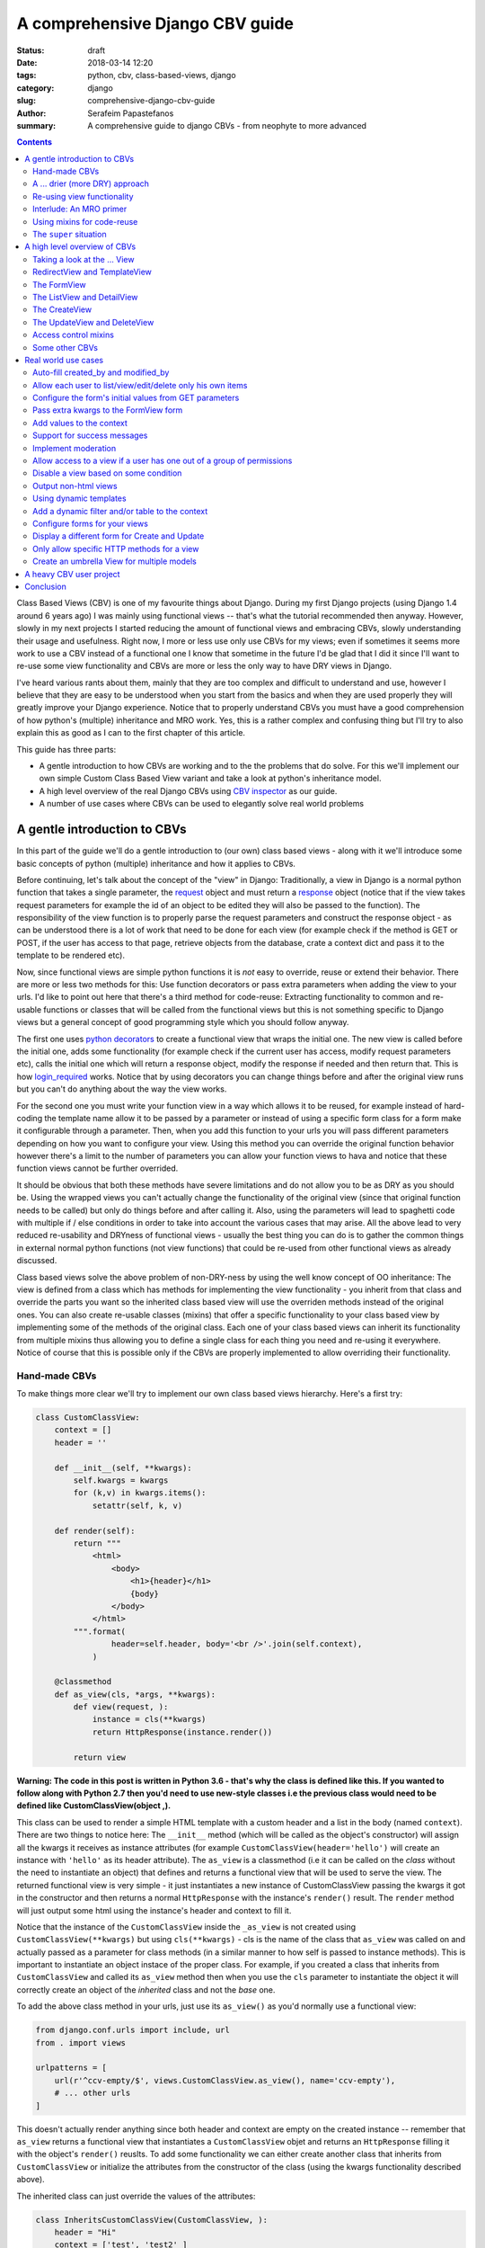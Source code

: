 A comprehensive Django CBV guide
################################

:status: draft
:date: 2018-03-14 12:20
:tags: python, cbv, class-based-views, django
:category: django
:slug: comprehensive-django-cbv-guide
:author: Serafeim Papastefanos
:summary: A comprehensive guide to django CBVs - from neophyte to more advanced

.. contents:: :backlinks: none


Class Based Views (CBV) is one of my favourite things about Django. During my
first Django projects (using Django 1.4 around 6 years ago) I was mainly using
functional views -- that's what the tutorial recommended then anyway. However,
slowly in my next projects I started reducing the amount of functional views
and embracing CBVs, slowly understanding their usage and usefulness. Right now,
I more or less use only use CBVs for my views; even if sometimes it seems more work
to use a CBV instead of a functional one I know that sometime in the future I'd
be glad that I did it since I'll want to re-use some view functionality and
CBVs are more or less the only way to have DRY views in Django.

I've heard various rants about them, mainly that they are too complex and difficult to
understand and use, however I believe that they are easy to be understood when
you start from the basics and
when they are used properly they will greatly improve your Django experience. Notice
that to properly understand CBVs you must have a good comprehension of how
python's (multiple) inheritance and MRO work. Yes, this is a rather complex and
confusing thing but I'll try to also explain this as good as I can to the first chapter of this article.

This guide has three parts:

- A gentle introduction to how CBVs are working and to the the problems that do solve. For this we'll implement
  our own simple Custom Class Based View variant and take a look at python's inheritance model.
- A high level overview of the real Django CBVs using `CBV inspector`_ as our guide.
- A number of use cases where CBVs can be used to elegantly solve real world problems

A gentle introduction to CBVs
=============================

In this part of the guide we'll do a gentle introduction to (our own) class based views -
along with it we'll introduce some basic concepts of python (multiple) inheritance and how it applies to CBVs.

Before continuing, let's talk about the concept of the "view" in Django:
Traditionally, a view in Django is a normal python function that takes a single parameter,
the request_ object and must return a response_ object (notice that if the
view takes request parameters for example the id of an object to be edited
they will also be passed to the function). The responsibility of the
view function is to properly parse the request parameters and construct the
response object - as can be understood there is a lot of work that need to be
done for each view (for example check if the method is GET or POST, if the user
has access to that page, retrieve objects from the database, crate a context dict
and pass it to the template to be rendered etc).

Now, since functional views are simple python functions it is *not* easy to override,
reuse or extend their behavior. There are more or less two methods for this: Use function
decorators or pass extra parameters when adding the view to your urls. I'd like
to point out here that there's a third method for code-reuse: Extracting
functionality to common and re-usable functions or classes that will be called from the
functional views but this is not something specific to Django views but a general
concept of good programming style which you should follow anyway.

The first one uses `python decorators`_ to create a functional view that wraps the
initial one. The new view is called before the initial one, adds some functionality
(for example check if the current user has access, modify request parameters etc),
calls the initial one which will return a response object, modify the response if needed
and then return that. This is how login_required_ works. Notice that by using
decorators you can change things before and after the original view runs but
you can't do anything about the way the view works.

For the second one you must
write your function view in a way which allows it to be reused, for example instead
of hard-coding the template name allow it to be passed by a parameter or instead
of using a specific form class for a form make it configurable through a parameter. Then,
when you add this function to your urls you will pass different parameters
depending on how you want to configure your view. Using this method you can
override the original function behavior however there's a limit to the number of
parameters you can allow your function views to hava and notice that these
function views cannot be further overrided.

It should be obvious that both these methods have severe limitations and do not allow you to be as DRY as
you should be. Using the wrapped views you can't actually
change the functionality of the original view (since that original function needs
to be called) but only do things before and after calling it. Also, using the
parameters will lead to spaghetti code with multiple if / else conditions in order
to take into account the various cases that may arise. All the above lead to
very reduced re-usability and DRYness of functional views - usually the best thing
you can do is to gather the common things in external normal python functions (not view functions) that could be
re-used from other functional views as already discussed.

Class based views solve the above problem of non-DRY-ness by using the well know
concept of OO inheritance: The view is defined from a class which has methods
for implementing the view functionality - you inherit from that class and override
the parts you want so the inherited class based view will use the overriden methods instead
of the original ones. You can also create re-usable classes (mixins) that offer a specific
functionality to your class based view by implementing some of the methods of the
original class. Each one of your class based views can inherit its functionality from
multiple mixins thus allowing you to define a single class for each thing you need
and re-using it everywhere. Notice of course that this is possible only if the
CBVs are properly implemented to allow overriding their functionality.

Hand-made CBVs
--------------

To make things more clear we'll try to implement our own class based views hierarchy. Here's
a first try:

.. code-block:: python

    class CustomClassView:
        context = []
        header = ''

        def __init__(self, **kwargs):
            self.kwargs = kwargs
            for (k,v) in kwargs.items():
                setattr(self, k, v)

        def render(self):
            return """
                <html>
                    <body>
                        <h1>{header}</h1>
                        {body}
                    </body>
                </html>
            """.format(
                    header=self.header, body='<br />'.join(self.context),
                )

        @classmethod
        def as_view(cls, *args, **kwargs):
            def view(request, ):
                instance = cls(**kwargs)
                return HttpResponse(instance.render())

            return view

**Warning: The code in this post is written in Python 3.6 - that's why
the class is defined like this. If you wanted to follow along with Python 2.7
then you'd need to use new-style classes i.e the previous class would need
to be defined like CustomClassView(object ,).**

This class can be used to render a simple HTML template with a custom header and
a list in the body (named ``context``). There are two things to notice here: The ``__init__`` method (which
will be called as the object's constructor) will assign all the kwargs it receives
as instance attributes (for example ``CustomClassView(header='hello')`` will create
an instance with ``'hello'`` as its header attribute). The ``as_view`` is a classmethod
(i.e it can be called on the *class* without the need to instantiate an object) that
defines and returns a functional view that will be used to serve the view. The returned
functional view is very simple - it just instantiates a new instance of CustomClassView passing
the kwargs it got in the constructor and then returns a normal ``HttpResponse`` with
the instance's ``render()`` result. The ``render`` method will just output some html
using the instance's header and context to fill it.

Notice that the instance of the ``CustomClassView`` inside the ``_as_view`` is not created using
``CustomClassView(**kwargs)`` but using ``cls(**kwargs)`` - cls is the name of the
class that ``as_view`` was called on and actually passed as a parameter for
class methods (in a similar manner to how self is passed to instance methods).
This is important to instantiate an object instace of the proper class.
For example, if you created a class that inherits from ``CustomClassView``
and called its ``as_view`` method then when you use the ``cls`` parameter to instantiate
the object it will correctly
create an object of the *inherited* class and not the *base* one.

To add the above class method in your urls, just use its ``as_view()`` as you'd
normally use a functional view:

.. code-block:: python

    from django.conf.urls import include, url
    from . import views

    urlpatterns = [
        url(r'^ccv-empty/$', views.CustomClassView.as_view(), name='ccv-empty'),
        # ... other urls
    ]

This doesn't actually render anything since both header and context are empty on
the created instance -- remember that ``as_view`` returns a functional view that
instantiates a ``CustomClassView`` objet and returns an ``HttpResponse`` filling it
with the object's ``render()`` reuslts. To add some functionality we can either
create another class that inherits from ``CustomClassView`` or
initialize the attributes from the constructor of the class (using the kwargs functionality described above).

The inherited class can just override the values of the attributes:

.. code-block:: python

    class InheritsCustomClassView(CustomClassView, ):
        header = "Hi"
        context = ['test', 'test2' ]

And then just add the inherited class to your urls as before:

.. code-block:: python

    url(r'^ccv-inherits/$', views.InheritsCustomClassView.as_view(), name='ccv-inherits'),

The ``as_view()`` method will create an instance of ``InheritsCustomClassView`` that has
the values configured in the class as attributes and return
its ``render()`` output as response.

The other way to configure the attributes of the class is to
pass them to the ``as_view`` class method (which in turn will pass them to the instances
constructor which will set the attributes in the instance). Here's an example:

.. code-block:: python

    url(r'^ccv-with-values/$', views.CustomClassView.as_view(header='Hello', context=['hello', 'world', ], footer='Bye', ), name='ccv-with-values'),

The above will create a ``CustomClassView`` instance with the provided values as its attributes. This is more or less
similar to how functional views are configured and is limited for the same reasons explained above.

I don't use this method of configuring class based views anymore but I want to discuss it a bit because
it is supported (and used) in normal django CBVs (for example
set the ``template_name`` in a ``TemplateView``). I recommend you also avoid using it  because passing parameters
to the ``as_view`` method pollutes the urls.py with configuration
that (at least in my opinion) should *not* be there and also, even for very simple views I know that after some time I'll need
to add some functionality that cannot be implemented by passing the parameters so I prefer to bite the
bullet and define all my views as inherited classes so it will be easy for me to further customize them later (we'll
see how this is done in a second). In any case, I won't discuss passing parameters to the ``as_view`` method any more
so from now on any class based views I define will be added to urls py using ``ClassName.as_view()`` without any
parameters to the ``as_view()`` class method.

A ... drier (more DRY) approach
-------------------------------

Let's now suppose that we wanted to allow our class based view to print something on the header even if no header is provided
when you configure it. The naive way to do it would be to re-define the ``render`` method and do something like

.. code-block:: python

    header=self.header if self.header else "DEFAULT HEADER"

in the ``render()`` method's format.
This is definitely not the DRY way to do it because you would need to re-define the whole ``render`` method. Think
what would happen if
you wanted to print ``"ANOTHER DEFAULT HEADER"`` as a default header for some other view - once again re-defining
``render``... In fact, the above
``CustomClassView`` is naively implemented because it does not allow proper customization through inheritance. The
same problems for the header arise also when you need modify the body; for
example, if you wanted to add an index number before displaying the items of the list then you'd need to again re-implement the
whole ``render`` method.

This is definitely not DRY. If that was our only option then we could just stick to functional views. However, we can do
much better if we define the class based view in such a way that allows inherited classes to override methods that
define specific parts of the functionality. To do this the class-based-view must be properly implemented so each
part of its functionality is implemented by a differnet method. Here's how we could improve the ``CustomClassView``:

.. code-block:: python

    class BetterCustomClassView(CustomClassView, ):
        def get_header(self, ):
            print ("Better Custom Class View")
            return self.header if self.header else ""

        def get_context(self , ):
            return self.context if self.context else []

        def render_context(self):
            context = self.get_context()
            if context:
                return '<br />'.join(context)
            return ""

        def render(self):
            return """
                <html>
                    <body>
                        <h1>{header}</h1>
                        {body}
                    </body>
                </html>
            """.format(
                    header=self.get_header(), body=self.render_context(),
                )

So what happens here? First of all we inherit from ``ClassClassView`` to keep the
``as_view`` method which doesn't need changing (for now). Beyond this, the render
uses methods (``get_header`` and ``render_context``) to retrieve the values from the header and the body - this means
that we could re-define these methods to an inherited class in order to override
what these methods will return. Beyond ``get_header`` and ``render_contex`` I've added
a ``get_context`` method that is used by ``render_context`` to make this CBV even
more re-usable. For example I may
need to configure the context (add/remove items from the context i.e have a CBV
that adds a last item with the numer of list itens to the list to be displayed). Of course this could
be done from ``render_context`` *but* this means that I would need to define my new functionality
(modifying the context items) *and* re-defining the context list formatting. It is much
better (in my opinion always) to keep properly seperated these things.

Now, the above is a first try that I created to mainly fulfill my requirement of
having a default header and some more examples I will discuss later (and keep
everything simple enough). You could
extract more functionality as methods-for-overriding, for example the render
method could be written like this:

.. code-block:: python

    def render(self):
        return self.get_template().format(
                header=self.get_header(), body=self.render_context(),
            )

and add a ``get_template`` method that will return the actual html template. There's no
hard rules here on what functionality should be extracted to a method (so it could
be overriden) however I recommend to follow the YAGNI rule (i.e implement everything
as normnal and when you see that some functionality needs to be overriden then refactor
your code to extract it to a separate method).

Let's see an example of adding the default header functionality by overriding ``get_header``:

.. code-block:: python

    class DefaultHeaderBetterCustomClassView(BetterCustomClassView, ):
        def get_header(self, ):
            return self.header if self.header else "DEFAULT HEADER"

Classes inheriting from ``DefaultHeaderBetterCustomClassView`` can choose to not
actually define a header attribute so ``"DEFAULT HEADER"`` will be printed instead. Keep in
mind that for ``DefaultHeaderBetterCustomClassView`` to be actually useful you'll need to
have more than one classes that need this default-header functionality (or else you could
just set the header attribute of your class to ``"DEFAULT HEADER"`` - this is not
user generated input, this is your source code!). All this will show how useful
it is when you consider more complex use-cases.

Re-using view functionality
---------------------------

We have come now to a crucial point in this introduction, so please stick with me. Let's say that you have
*more than one* class based views that contain a header attribute. You want to include
the default header functionality on all of them so that if any view instantiated from these
class based views doesn't define a header
the default string will be output (I know that this may be a rather trivial example but I want
to keep everything simple to make following easy - instead of the default header the functionality
you want to override may be adding stuff to the context or filtering the objects you'll retrieve
from the database).

To re-use this default header funtionality from multiple classes you have *two* options:
Either inherit all classes that need this functionality from ``DefaultHeaderBetterCustomClassView`` or
extract the custom ``get_header`` method to a *mixin* and inherit from the mixin. A mixin is a class not
related to the class based view hierarchy we are using - the mixin inherits from object (or from another
mixin) and just defines the methods and attributes that need to be overriden. So
the mixin will only define ``get_header`` and not all other methods like
``render``, ``get_context`` etc. Using the
``DefaultHeaderBetterCustomClassView`` may be enough for some cases but for the general case
you'll need to create the mixin. Let's see why:

Suppose that you have a base class that renders the header and context as JSON instead of the HTML
template, something like this:

.. code-block:: python

    class JsonCustomClassView:
        def get_header(self, ):
            return self.header if self.header else ""

        def get_context(self, ):
            return self.context if self.context else []

        @classmethod
        def as_view(cls, *args, **kwargs):
            def view(request, ):
                instance = cls(**kwargs)
                return HttpResponse(json.dumps({
                    'header': instance.get_header(),
                    'context': instance.get_context(),
                }))

            return view

Notice that this class does not inherit from our previous hierarchy (i.e does not
inherit from BetterCustomClassView) but from object since it provides
its own ``as_view`` method. How could we re-use default header functionality
in this class (without having to re-implement it)? One solution would be to create a class that
inherits from both ``JsonCustomClassView`` and ``DefaultHeaderBetterCustomClassView`` using something
like

.. code-block:: python

    # OPTION 1
    class JsonDefaultHeaderCustomClassView(JsonCustomClassView, DefaultHeaderBetterCustomClassView):
        pass

    # OR
    # OPTION 2
    class DefaultHeaderJsonCustomClassView(DefaultHeaderBetterCustomClassView, JsonCustomClassView):
        pass

is not the
correct one since the methods ``get_header`` and ``as_view`` exist in *both* ancestor classes so
in the first option (``JsonDefaultHeaderCustomClassView``) the ``get_header`` and ``as_view`` from ``JsonCustomClassView`` will be used while
in the second option (``DefaultHeaderJsonCustomClassView``) the ``get_header`` and ``as_view`` from ``DefaultHeaderBetterCustomClassView`` will
be used. Notice that if these classes had a common ancestor (for example they both used
``CustomClassView``) you may actually get the correct behaviour depending on the rather complex rules
of python MRO (Method Resolution Order). The MRO is also what I used to know which ``get_header``
and ``as_view`` will be used in each case in the previous example.

Interlude: An MRO primer
------------------------

What is MRO? For every class that python sees, it tries to create a *list* (MRO list) of ancestor classes containing that class as
the first element and its ancestors in a specific order I'll discuss right next after that. When a method
of an object of a specific class needs to be
called, then the method will be searched in the list (from the first element of the MRO list i.e. starting that class) - when a class is found
in the list that defines the method then that specific method (i.e. the method defined in this class) will be called and the search will stop (careful readers: I haven't
yet talked about *super* so please be patient).

Now, how is the MRO list created? As I explained, the first element
is the class of the object. The second element is the MRO of the *leftmost* ancestor of that object (so MRO will
run recursively on each ancestor), the third element will be the MRO of the ancestor right next to the leftmost
ancestor etc. There is one extra and important rule: When a class is found multiple times in the MRO list (for example
if some elements have a common ancestor) then *only the last occurrence in the list will be kept* - so each class
will exist only once in the MRO list. The above rule implies that the
rightmost element in every MRO list will always be object - please make sure you
understand why before continuing.

Thus, the MRO list for ``DefaultHeaderJsonCustomClassView`` is (remember, start
with the class to the left and add the MRO of each of its ancestors starting
from the leftmost one):
``[DefaultHeaderJsonCustomClassView, DefaultHeaderBetterCustomClassView, BetterCustomClassView, CustomClassView, JsonCustomClassView, object]``, while
for ``JsonDefaultHeaderCustomClassView`` is
``[JsonDefaultHeaderCustomClassView, JsonCustomClassView, DefaultHeaderBetterCustomClassView, BetterCustomClassView, CustomClassView, object``

Let's try an example that has the same base class twice in the hierarchy. For this, we'll create a
``DefaultContextBetterCustomClassView`` that returns a default context if the context is empty
(similar to the default header functionality).

.. code-block:: python

    class DefaultContextBetterCustomClassView(BetterCustomClassView, ):
        def get_context(self, ):
            return self.context if self.context else ["DEFAULT CONTEXT"]

Now we'll create a class that inherits from both of them:

.. code-block:: python

    class DefaultHeaderContextCustomClassView(DefaultHeaderBetterCustomClassView, DefaultContextBetterCustomClassView):
        pass

Let's do the MRO for the ``DefaultHeaderContextCustomClassView`` class:

Initially, the MRO will be the following:

.. code::

    Starting with the initial class
    1. DefaultHeaderContextCustomClassView
    Follows the leftmost class (DefaultHeaderBetterCustomClassView) MRO
    2. DefaultHeaderContextCustomClassView, 3. BetterCustomClassView, 4. CustomClassView, 5. object
    And finally the next class (DefaultContextBetterCustomClassView) MRO
    6. DefaultContextBetterCustomClassView, 7. BetterCustomClassView, 8. CustomClassView, 9. object

Notice that classes ``BetterCustomClassView``, ``CustomClassView`` and ``object`` are repeated two times
(on place 3,4,5 and 7,8,9) thus *only* their last occurence will be kept in the list. So the
resulting MRO is the following:

``[DefaultHeaderContextCustomClassView, DefaultHeaderBetterCustomClassView, DefaultContextBetterCustomClassView, BetterCustomClassView, CustomClassView, object]``

One funny thing here is that the ``DefaultHeaderContextCustomClassView`` *will actually work* properly because the
``get_header`` will be found in ``DefaultHeaderBetterCustomClassView`` and the
``get_context`` will be found in ``DefaultContextBetterCustomClassView`` so this
result to the correct functionality.

Yes it does work but at what cost? Do you really want to do the mental exercise
of finding out the MRO for each class you define to see which method will be actually used? Also, what would happen if the
``DefaultHeaderContextCustomClassView`` class also had a ``get_context`` method defined
(hint: that ``get_context`` would be used and the ``get_context`` of ``DefaultContextBetterCustomClassView``
would be ignored).

Using mixins for code-reuse
---------------------------

The above explanation of MRO should convince you that the best approach to avoid
mixing hierarchies of classes - if you are not convinced then wait until I introduce ``super()``
in the next section and I guarantee that you'll be!

So, that's why I
propose implementing common functionality that needs to be re-used between
classes only with mixins (hint: that's also what Django does). Each re-usable functionality
will be implemented in its own mixin;  class views that need to implement that
functionality will just inherit from the mixin along with the base class view. Each
one of the view classes you define should inherit from *one and only one* other class
view and any number of mixins you want. Make sure that the view class is righmost in
the ancestors list and the mixins are to the left (so that they will properly override
its behavior; remember that the methods of the ancestors to the left are searched first
in the MRO list -- and the methods of the defined class have of course the highest priority
since it goes first in the MRO list).

Let's try implementing the proposed mixins for a default header and context:

.. code-block:: python

    class DefaultHeaderMixin:
        def get_header(self, ):
            return self.header if self.header else "DEFAULT HEADER"

    class DefaultContextMixin:
        def get_context(self, ):
            return self.context if self.context else ["DEFAULT CONTEXT"]

and all the proposed use cases using the base class view and the mixins:

.. code-block:: python

    class DefaultHeaderMixinBetterCustomClassView(mixins.DefaultHeaderMixin, BetterCustomClassView):
        pass

    class DefaultContextMixinBetterCustomClassView(mixins.DefaultContextMixin, BetterCustomClassView):
        pass

    class DefaultHeaderContextMixinBetterCustomClassView(mixins.DefaultHeaderMixin, mixins.DefaultContextMixin, BetterCustomClassView):
        pass

    class JsonDefaultHeaderMixinCustomClassView(mixins.DefaultHeaderMixin, JsonCustomClassView):
        pass

I believe that the above definitions are self-documented and it is very easy to know which
method of the resulting class will be called each time: Start from the main class and if
the method is not found there continue from left to right to the ancestor list.

The ``super`` situation
-----------------------

The final thing and extension I'd like to discuss for our custom class based views is the case
where you want to use the functionality of more than one mixins for the same thing. For example, let's suppose
that we had a mixin that added some data to the context and a different mixing that added
some different data to the context. Both would use the ``get_context`` method
and you'd like to have the context data of both of them to your context. But
this is not possible using the implementations above because when a
``get_context`` is found in the MRO list it will be called and the MRO search
will finish there.


So how could we add the functionality of both these mixins to a class based view? This is the same problem as
if we wanted to inherit from a mixin (or a class view) and override one of its methods
but *also* call its parent (overriden) method for example to get its output and use it as the base
of the output for the overriden method. Both are the same because what stays in the end is
the MRO list. For example say we we had the following base class

.. code::

    class V:pass

and we wanted to override it either using mixins or by using normal inheritance.

Using mixins we'll have the following MRO:

.. code::

    class M1:pass
    class M2:pass
    class MIXIN(M2, M1, V):pass

    # MIXIN.mro()
    # [MIXIN, M2, M1, V, object, ]

and using inheritance we'll have the following MRO:

.. code::

    class M1V(V):pass
    class M2M1V(M1V):pass
    class INHERITANCE(M2M1V):pass

    # INHERITANCE.mro()
    # [INHERITANCE, M2M1V, M1V, V, object ]

As we can see in both cases the base class V is the last one and between there are
the classes that define the extra (mixin) functionality: ``M2`` and ``M1`` (start from
left to right) in the first case and ``M2M1V`` and ``M1V`` (follow the inheritance hierarchy)
in the second case. So in both cases when calling a method they will be searched using
the MRO list and when the method is found it will be exetuted and the search will stop.

But what if we needed to re-use some method from ``V`` (or from some other ancestor) and
a class on the left of the MRO list has the same method?
The answer, as you should have guessed by now if you have some Python knowledge is ``super``.


The ``super`` method can be used by a class method to call a method of *its ancestors* respecting
the MRO. Thus, running ``super().x()`` from a method instance will try to find method ``x()``
on the MRO ancestors of this instance *even if the instance defines the ``x()`` method* i.e it will
not search the first element of the MRO list. Notice
that if the ``x()`` method does not exist in the headless-MRO chain you'll get an attribute error.

Let's take a closer look at how ``super()`` works using a simple example. For this, we'll define a method calld ``x()`` on all classes
of the previous example:

.. code-block:: python

    class V:
        def x(self):
            print ("From V")

    class M1:
        def x(self):
            super().x()
            print ("From M1")

    class M2:
        def x(self):
            super().x()
            print ("From M2")

    class MIXIN(M2, M1, V):
        def x(self):
            super().x()
            print ("From MIXIN")


    class M1V(V):
        def x(self):
            super().x()
            print ("From M1V")

    class M2M1V(M1V):
        def x(self):
            super().x()
            print ("From M2M1V")

    class INHERITANCE(M2M1V):
        def x(self):
            super().x()
            print ("From INHERITANCE")

    print ("MIXIN OUTPUT")
    MIXIN().x()

    print ("INHERITANCE OUTPUT")
    INHERITANCE().x()

Here's the output:

.. code::

    MIXIN OUTPUT
    From V
    From M1
    From M2
    From MIXIN
    INHERITANCE OUTPUT
    From V
    From M1V
    From M2M1V
    From INHERITANCE

Notice when each message is printed: Because x() first calls its ``super()`` method
and then it prints the message in both cases first the ``From V`` message is printed
from the base class and then from the following classes in the hierarch (as per the MRO)
ending with the class of the isntance (either ``MIXIN`` or ``INHERITANCE``).

Using super and mixins it is easy to mix and match functionality to create new
classes. Here's how we could add a prefix to
the header:

.. code-block:: python

    class HeaderPrefixMixin:
        def get_header(self, ):
            return "PREFIX: " + super().get_header()

and here's how it could be used:

.. code-block:: python

    class HeaderPrefixBetterCustomClassView(mixins.HeaderPrefixMixin, BetterCustomClassView):
        header='Hello!'

This will properly print the header displaying both PREFIX and Hello.
What if we wanted to re-use the default header mixin? First let's change ``DefaultHeaderMixin``
to properly use ``super()``:

.. code-block:: python

    class DefaultHeaderSuperMixin:
        def get_header(self, ):
            return super().get_header() if super().get_header() else "DEFAULT HEADER"

.. code-block:: python

    class HeaderPrefixDefaultBetterCustomClassView(mixins.HeaderPrefixMixin, mixins.DefaultHeaderSuperMixin, BetterCustomClassView):
        pass

Notice the order of the ancestor classes. The ``get_header()`` of  ``HeaderPrefixMixin`` will be called which
will call the ``get_header()`` of
``DefaultHeaderSuperMixin`` (which will call the ``get_header()`` of ``BetterCustomClassView`` returning ``None``).
So the result will be ``"PREFIX: DEFAULT HEADER"``. However if instead we had defined this class like

.. code-block:: python

    class HeaderPrefixDefaultBetterCustomClassView(mixins.DefaultHeaderSuperMixin, mixins.HeaderPrefixMixin, BetterCustomClassView):
        pass

the result would be ``"PREFIX: "`` (DEFAULT HEADER won't be printed). Can you understand why?

For another example of super, let's define a couple of mixins that add things to the context:

.. code-block:: python

    class ExtraContext1Mixin:
        def get_context(self, ):
            ctx = super().get_context()
            ctx.append('data1')
            return ctx


    class ExtraContext2Mixin:
        def get_context(self, ):
            ctx = super().get_context()
            ctx.insert(0, 'data2')
            return ctx

The first one retrieves the ancestor context list and appends ``'data1'`` to the
it while the second one will insert ``'data2'`` to the start of the list. To use
these mixins just add them to the ancestor list of your class hierarchy as usually.
One interesting thing to notice here is that because of how ``get_context`` is
defined we'll get the same output no matter the order of the mixins in the hierarchy
since ``ExtraContext1Mixin`` will append ``data1`` to the end of the context list and
the ``ExtraContext2Mixin`` will insert ``data2`` to the start of the context list.

.. code-block:: python

    class ExtraContext12BetterCustomClassView(mixins.ExtraContext1Mixin, mixins.ExtraContext2Mixin, BetterCustomClassView):
        pass

    class ExtraContext21BetterCustomClassView(mixins.ExtraContext2Mixin, mixins.ExtraContext1Mixin, BetterCustomClassView):
        pass

If instead both of these mixins appended the item to the end of the list, then
the output would be different depending on the ancestor order.
Of course, since we've already defined ``HeaderPrefixMixin`` and ``DefaultHeaderSuperMixin`` nothing stops us
from using all those mixins together!

.. code-block:: python

    class AllTogetherNowBetterCustomClassView(
            mixins.HeaderPrefixMixin,
            mixins.DefaultHeaderSuperMixin,
            mixins.ExtraContext1Mixin,
            mixins.ExtraContext2Mixin,
            BetterCustomClassView
        ):
        pass

This will have the desired behavior!

A high level overview of CBVs
=============================

After the previous rather long (but I hope gentle enough) introduction to implementing
our own class based view hierarchy using inheritance, mixins, MRO, method overriding
and super we can now start talking about the Django Class Based Views (CBVs). Our
guide will be the `CBV inspector` application which displays all classes and mixins
that Django CBVs are using along with their methods and attributes. Using this application
and after reading this article you should be able to quickly and definitely know
which method or attribute you need to define to each one of your mixins or views.

To use CBV inspector, just click on a class name (for example ``CreateView``) - you will
immediately see its MRO ancestors, its list of attributes (and the ancestor class that defines
each one) and finally a list of methods that this class and all its ancestors define.
Of course when a method is defined by multiple classes the MRO ordering will be used -
super is used when the functionality of the ancestor classes is also used. Unfortunately the CBV
inspector has Python 2 (and Django 1.11) syntax which has the following syntax to call super for method ``x()``:

.. code-block:: python

    super(ClassName, self).x()

this is the same as calling

.. code-block:: python

    super().x()

in Python 3.x.

Taking a look at the ... View
-----------------------------

In any case, our travel starts from the central CBV class which is (intuitively) called ... View_!

This class is used as the base view in Django's CBV hierarchy (similar to how  ``CustomClassView``
was used in our own hierarchy). It has only one attribute
(``http_method_names``) and a very small number of methods. The most important method is the
``as_view`` class method (which is similar to the one we defined in the previous section).
The ``as_view`` will instatiate an instance object of the ``View`` class
(actually the class that inhhertis from ``View``) and use this object to properly generate a functional view.

The ``View`` class cannot be used as it is
but it must be inherited by a child class. The child class needs to define a method
that has the same name as each http method that is supported - for example if
only HTTP GET and HTTP POST are supported then the inherited class must define a
``get`` and a ``post`` method; these methods are called from the functional view
through a method called ``dispatch`` and need to return a proper response object. So,
we have two central methods here: The ``as_view`` class method that creates the
object instance and returns its view function and ``dispatch`` that will call
the proper named class method depending on the HTTP method (i.e post, get, put
etc). One thing to keep from this discussion is that you shouldn't ever need to
mess with ``as_view`` but, because ``dispatch`` is the only instance method that is
guaranteed to run everytime the class based view will run, you will frequently
need to override it especially to control authentication.

As an example, we can implemented the ``BetterCustomClassView`` from the first
section using ``View`` as its ancestor:

.. code-block:: python

    class DjangoBetterCustomClassView(View, ):
        header = ''
        context =''

        def get_header(self, ):
            return self.header if self.header else ""

        def get_context(self , ):
            return self.context if self.context else []

        def render_context(self):
            context = self.get_context()
            if context:
                return '<br />'.join(context)
            return ""

        def get(self, *args, **kwargs):
            resp = """
                <html>
                    <body>
                        <h1>{header}</h1>
                        {body}
                    </body>
                </html>
            """.format(
                    header=self.get_header(), body=self.render_context(),
                )
            return HttpResponse(resp)

This method won't print anything but of course it could use the mixins from
before to have some default values:

.. code-block:: python

    class DefaultHeaderContextDjangoBetterCustomClassView(DefaultHeaderMixin, DefaultContextMixin, DjangoBetterCustomClassView):
        pass

Of course instead of using our mixins and render methods it would be much better
to use the proper ones defined by Django - that's what we're going to do from
now on I just wanted to make clear that there's nothing special in Django's CBV
hiearchy and can be overriden as we'd like.

RedirectView and TemplateView
-----------------------------

Continuing our tour of Django CBVs I'd like to talk a little about the classes
that the CBV Inspector puts in the same level as ``View`` (GENERIC BASE):
RedirectView_ and TemplateView_. Both inherit directly from ``View`` and, the
first one defines a ``get`` method that returns a redirect to another page
while the latter one renders and returns a django template in the ``get``
method.

The ``TemplateView`` however inherits from two more classes (actually
these are mixins) beyond ``View``: ``TemplateResponseMixin`` and
``ContextMixin``. If you take a look at them you'll see that the
``TemplateResponseMixin`` defines some template-related attributes and two
methods: One that retrieves the template that will be used to render this View
(``get_template_names``)
and one that actually renders the template (``render_to_response``) using a
TemplateResponse_ instance. The
``ContextMixin`` on the other hand provides the ``get_context_data`` that is
passed to the template to be rendered and should be overriden if you want to
pass more context variables.

We can already see many opportunities of reusing and overriding
functionality and improving our DRY score, for example: Create a catch all RedirectView
that depending on the remainder of the url it will redirect to a different page,
create a mixin that appends some things to the context of all CBVs using it, use dynamic templates
based on some other condition (that's actually what Detail/List/UpdateView
are doing), render a template to a different output than Html (for example a
text file). I'll try to present examples for these in the next section.

The FormView
------------

The next view we're going to talk about is FormView_. This is a view that can be
used whenever we want to display a form (*not* a form related to a Model i.e for
Create/Update/Delete, for these cases there are specific CBVs we'll see later).
It is interesting to take a look at the list of its
ancestors: ``TemplateResponseMixin``, ``BaseFormView``, ``FormMixin``, ``ContextMixin``, ``ProcessFormView`` and ``View``.
We are familiar with TemplateResponseMixin, ContextMixin and View but not with
the others. Before discussing these classes let's take a look at the FormView
hierarchy, courtesy of http://ccbv.cco.uk and http://yuml.me:

.. raw:: html

      <img src="https://yuml.me/diagram/plain;/class/[TemplateResponseMixin%7Bbg:white%7D]%5E-[FormView%7Bbg:green%7D],%20[BaseFormView%7Bbg:white%7D]%5E-[FormView%7Bbg:green%7D],%20[FormMixin%7Bbg:white%7D]%5E-[BaseFormView%7Bbg:white%7D],%20[ContextMixin%7Bbg:white%7D]%5E-[FormMixin%7Bbg:white%7D],%20[ProcessFormView%7Bbg:white%7D]%5E-[BaseFormView%7Bbg:white%7D],%20[View%7Bbg:lightblue%7D]%5E-[ProcessFormView%7Bbg:white%7D].svg" alt="FormView">

The above diagram should make everything easier: The ``FormMixin`` inherits
from ``ContextMixin`` and overrides its ``get_context_data`` method to add the
form to the view. Beyond this, it adds some attributes and methods for proper form handling for
example ``form_class`` (attribute when the form class will be the same always) and
``get_form_class()`` (method when the form class will be dynamic for example
depending on
the logged in user), ``initial`` and ``get_initial()`` (same logic as before for
the form's initial values), ``form_valid()`` and ``form_invalid()`` to define
what should happen when the form is valid or invalid etc. Notice that FormMixin
does not define any form handling logic (i.e check if the form is valid and call
its ``form_valid()`` method) -- this logic is defined in the ``ProcessFormView``
which inherits from ``View`` and defines proper ``get()`` (just render the form)
and ``post()`` (check if the form is valid and call ``form_valid`` else call ``form_invalid``) methods.

One interesting here is to notice here is that Django defines both the ``FormMixin`` and ``ProcessFormView``.
The ``FormMixin`` offers the basic Form elements (the form class, initial data
etc) and could be re-used in a different flow beyond the one offered by
``ProcessFormView`` (for example display the form as a JSON object instead of a
Django template). On the other hand, ``ProcessFormView`` is required in order to
define the ``get`` and ``post`` methods that are needed from the ``View``. These
methods can't be overridden in the FormMixin since that would mean that the mixin
would behave as a view!

Finally, the ``BaseFormView`` class is used to
inherit from ``ProcessFormView`` and ``FormMixin``. It does not do anything
more than providing a base class that other classes that want to use the form
functionality (i.e both the ``ProcessFormView`` and ``FormMixin``) will inherit from.

The ListView and DetailView
---------------------------

Next in our Django CBV tour is the ListView_. The ``ListView`` is used to render multiple
objects in a template, for example in a list or table. Here's a diagram of the class
hierarchy (courtesy of http://ccbv.cco.uk and http://yuml.me):

.. raw:: html

    <img src="https://yuml.me/diagram/plain;/class/[MultipleObjectTemplateResponseMixin%7Bbg:white%7D]%5E-[ListView%7Bbg:green%7D],%20[TemplateResponseMixin%7Bbg:white%7D]%5E-[MultipleObjectTemplateResponseMixin%7Bbg:white%7D],%20[BaseListView%7Bbg:white%7D]%5E-[ListView%7Bbg:green%7D],%20[MultipleObjectMixin%7Bbg:white%7D]%5E-[BaseListView%7Bbg:white%7D],%20[ContextMixin%7Bbg:white%7D]%5E-[MultipleObjectMixin%7Bbg:white%7D],%20[View%7Bbg:lightblue%7D]%5E-[BaseListView%7Bbg:white%7D].svg" alt="ListView">

The ``MultipleObjectMixin`` is used make a query to the database (either using a
model or a queryset) and pass the results to the context. It also supports
custom ordering (``get_ordering()``) and pagination (``paginate_queryset()``).
However, the most important method of this mixin is ``get_queryset()``. This
method checks to see if the ``queryset`` or ``model`` attribute are defined
(``queryset`` will be checked first so it has priority of both are defined) and
returns a queryset result (taking into account the ordering). This queryset
result will be used by the ``get_context_data()`` method of this mixin to
actually put it to the context by saving to a context variable named ``object_list``.
Notice that you can set the ``context_object_name`` attribute to add and extra
another variable to the context with the queryset beyond ``object_list`` (for
example if you have an ``ArticleLsitView`` you can set ``context_object_name = articles`` to
be able to do ``{% for article in articles %}`` in your context instead of
``{% for article in object_list %}``).

The ``MultipleObjectMixin`` can be used and
overriden when we need to put multiple objects in a View. This mixin is
inherited (along with ``View``) from ``BaseListView`` that adds a proper ``get``
method to call ``get_context_data`` and pass the result to the template.

As we can also see, Django uses the ``MultipleObjectTemplateResponseMixin`` that
inherits from ``TemplateResponseMixin`` to render the template. This mixin does
some magic with the queryset or model so that it will automagically create a
template name (so you won't need to define it yourself) - that's from where the
``app_label/app_model_list.html`` default template name is created.

Similar to the ``ListView`` is the DetailView_ which has the same class hierarcy as the ``ListView`` with two differnces:
It uses ``SingleObjectMixin`` instead of ``MultipleOjbectMixin``,
``SingleObjectTemplateResponseMixin`` instead of ``MultipleObjectTemplateResponseMixin``
and ``BaseDetailView`` instead of ``BaseListView``. The
``SingleObjectMixin`` will use the ``get_queryset()`` (in a similar manner to the ``get_queryset()`` of
``MultipleObjectMixin``) method to return a single object (so all attributes and methods
concerning ordering or pagination are missing) but instead has the ``get_object()`` method which
will pick and return a single object from that queryset (using a pk or slug parameter). This object
will be put to the context of this view by the ``get_context_data``. The ``BaseDetailView`` just
defines a proper ``get`` to call the ``get_context_data`` (of ``SingleObjectMixin``) and finally
the ``SingleObjectTemplateResponseMixin`` will automatically generate the template name (i.e generate
``app_label/app_model_detail.html``).

The CreateView
--------------

The next Django CBV we'll talk about is CreateView_. This class is used to create a new instance
of a model. It has a rather complex hierarchy diagram but we've already discussed most of these classes:

.. raw:: html

      <img src="https://yuml.me/diagram/plain;/class/[SingleObjectTemplateResponseMixin%7Bbg:white%7D]%5E-[CreateView%7Bbg:green%7D],%20[TemplateResponseMixin%7Bbg:white%7D]%5E-[SingleObjectTemplateResponseMixin%7Bbg:white%7D],%20[BaseCreateView%7Bbg:white%7D]%5E-[CreateView%7Bbg:green%7D],%20[ModelFormMixin%7Bbg:white%7D]%5E-[BaseCreateView%7Bbg:white%7D],%20[FormMixin%7Bbg:white%7D]%5E-[ModelFormMixin%7Bbg:white%7D],%20[ContextMixin%7Bbg:white%7D]%5E-[FormMixin%7Bbg:white%7D],%20[SingleObjectMixin%7Bbg:white%7D]%5E-[ModelFormMixin%7Bbg:white%7D],%20[ContextMixin%7Bbg:white%7D]%5E-[SingleObjectMixin%7Bbg:white%7D],%20[ProcessFormView%7Bbg:white%7D]%5E-[BaseCreateView%7Bbg:white%7D],%20[View%7Bbg:lightblue%7D]%5E-[ProcessFormView%7Bbg:white%7D].svg" />

As we can see the ``CreateView`` inherits from ``BaseCreateView`` and ``SingleObjectTemplateResponseMixin``. The
``SingleObjectTemplateResponseMixin`` is mainly used to automagically create the template names that will be searched for
(i.e ``app_label/app_model_form.html``), while the ``BaseCreateView``
is used to combine the functionality of ``ProcessFormView`` (that handles the basic form workflow as we have
already discussed) and ``ModelFormMixin``. The ``ModelFormMixin`` is a rather complex mixin that inherits from
both ``SingleObjectMixin`` and ``FormMixin``. The ``SingleObjectMixin`` functionality is not really used by ``CreateView``
(since no object will need to be retrieved for the ``CreateView``) however the ``ModelFormMixin`` is also used
by ``UpdateView`` that's why ``ModelFormMixin`` also inherits from it (to retrieve the object that will be updated).
This mixin adds functionality
for handling forms related to models and object instances. More specifically it adds functionality for
* creating a form class (if one is not provided) by the configured model / queryset. If you don't provide the form class (by using the ``form_class`` attribute) then you need to configure the fields that the generated form will display by passing an array of field names through the ``fields`` attribute
* overrides the ``form_valid`` in order to save the object instance of the form
* fixes ``get_success_url`` to redirect to the saved object's absolute_url when the object is saved
* pass the current object to be updated (that was retrieving through the ``SingleObjectMixin``) -if there is a current object- to the form as the ``instance`` attribute

The UpdateView and DeleteView
-----------------------------

The UpdateView_ class is almost identical to the ``CreateView`` - the only difference is that
``UpdateView`` inherits from ``BaseUpdateView`` (and ``SingleObjectTemplateResponseMixin``) instead
of ``BaseCreateView``.  The ``BaseUpdateView`` overrides the ``get`` and ``post`` methods of
``ProcessFormView`` to retrieve the object (using ``SingleObjectMixin``'s ``get_object()``)
and assign it to an instance variable - this will then be picked up by the ``ModelFormMixin`` and used
properly in the form as explained before. One thing I notice here is that probably the hierarchy would
be better if the ``ModelFormMixin`` inherited *only* from ``FormMixin`` (instead of both from
``FormMixin`` and ``SingleObjectMixin``) and ``BaseUpdateView`` inheriting from ``ProcessFormView``,
``ModelForMixin`` *and* ``SingleObjectMixin``. This way the ``BaseCreateView`` wouldn't get the
non-needed ``SingleObjectMixin`` functionality. I am not sure why Django is implemented this way
(i.e the ``ModelFormMixin`` also inheriting from ``SingleObjectMixin`` thus passing this non-needed
functionality to ``BaseCreateView``) -- if a reader has a clue I'd like to know it.

In any way, I'd like to also present the DeleteView_ which is more or less the same as the DetailView_
with the addition of the ``DeleteMixin`` in the mix. The ``DeleteMixin`` adds a ``post()`` method
that will delete the object when called and makes success_url required (since there would be no
object to redirect to after this view is posted).

Access control mixins
---------------------

Another small hierarchy of class based views (actually these are all mixins) are the authentication ones which
can be used to control acccess to a view.
These are ``AcessMixin``, ``LoginRequiredMixin``, ``PermissionRequiredMixin`` and ``UserPassesTestMixin``.
The ``AccessMixin`` provides some basic functionality (i.e what to do when the user does not have access
to the view, find out the login url to redirect him etc) and is used as a base for the other three. These
three override the ``dispatch()`` method of ``View`` to check if the user has the specific rights (i.e
if he has logged in for ``LoginRequiredMixin``, if he has the defined permissions for ``PermissionRequiredMixin``
or if he passes the provided test in ``UserPassesTextMixin``). If the user has the rights the view will procceed
as normally (call super's dispatch) else the access denied functionality from ``AccessMixin`` will be implemented.

Some other CBVs
---------------

Beyond the class based views I discussed in this section, Django also has a bunch of CBVs related
to account views (``LoginView``, ``LogoutView``, ``PasswordChangeView`` etc) and Dates (``DateDetailView``, ``YearArchiveView`` etc).
I won't go into detail about these since they follow the same concepts and use most of the mixins
we've discussed before. Using the CBV Inspector you should be able to follow along and decide the methods you need
to override for your needs.



Real world use cases
====================

In this section I am going to present a number of use cases demonstrating the usefulness of Django CBVs. In most of
these examples I am goint to override one of the methods of the mixins I discussed in the previous section. There
are *two* methods you can use for integrating the following use cases to your application.

Create your own class inheriting from one of the Django CBVs and add to it directly the method to override. For example,
if you wanted to override the ``get_queryset()`` method a ``ListView`` you would do a:

.. code-block:: python

    class GetQuerysetOverrideListView(ListView):
        def get_queryset(self):
            qs = super().get_queryset()
            return qs.filter(status='PUBLISHED')

This is useful if you know that you aren't going to need the overriden ``get_queryset`` functionality to a different
method and following the YAGNI principle. However, if you know that there may be more CBVs that would need their
queryset filtered by ``status='PUBLISHED'`` then you should add a mixin that would be used by your CBVs:

.. code-block:: python

    class GetQuerysetOverrideMixin:
        def get_queryset(self):
            qs = super().get_queryset()
            return qs.filter(status='PUBLISHED')

    class GetQuerysetOverrideListView(GetQuerysetOverrideMixin, ListView):
        pass

Now, one thing that needs some discussion here is that the method ``get_queryset`` is provided by a mixin (in fact
it is provided by two mixins: ``MultipleObjectMixin`` for ``ListView`` and ``SingleObjectMixin`` for ``DetailView``,
``UpdateView`` and ``DeleteView``). Because of how MRO works, I won't need to inhert ``GetQuerysetOverrideMixin`` from
``MultipleObjectMixin`` (or ``SingleObjectMixin`` but let's ignore that for now) but I can just inherit from object
and make sure that, as already discussed, put the mixin *before* (to the left) of the CBV. Notice that even if I had
defined ``GetQuerysetOverrideMixin`` as ``GetQuerysetOverrideMixin(MultipleObjectMixin)`` the ``MultipleObjectMixin`` class would
be found *twice* in the MRO list so only the rightmost instance would remain. So the MRO for both ``GetQuerysetOverrideMixin(object, )``
and ``GetQuerysetOverrideMixin(MultipleObjectMixin)`` *would be the same*! Also, inheriting directly from object makes
our ``GetQuerysetOverrideMixin`` more DRY since if it inherited from ``MultipleObjectMixin`` we'd need to create *another*
version of it that would inherit from ``SingleObjectMixin``; this is because ``get_queryset`` exists in both these mixins.

For some of the following use cases I am also going to use the following models for user generated content (articles and uploaded files):

.. code-block:: python

    STATUS_CHOICES = (
        ('DRAFT', 'Draft', ),
        ('PUBLISHED', 'Published', ),
        ('REMOVED', 'Removed', ),
    )


    class Category(models.Model):
        name = models.CharField(max_length=128, )


    class AbstractGeneralInfo(models.Model):
        category = models.ForeignKey('category', on_delete=models.PROTECT, )
        created_on = models.DateTimeField(auto_now_add=True, )
        created_by = models.ForeignKey(settings.AUTH_USER_MODEL, on_delete=models.PROTECT, related_name='%(class)s_created_by', )
        modified_on = models.DateTimeField(auto_now=True, )
        modified_by = models.ForeignKey(settings.AUTH_USER_MODEL, on_delete=models.PROTECT, related_name='%(class)s_modified_by', )
        published_on = models.DateTimeField(blank=True, null=True)

        class Meta:
            abstract = True


    class Article(AbstractGeneralInfo):
        title = models.CharField(max_length=128, )
        content = models.TextField()


    class Document(AbstractGeneralInfo):
        description = models.CharField(max_length=128, )
        file = models.FileField()


Auto-fill created_by and modified_by
------------------------------------

The ``Article`` and ``Document`` models which both inherit (abstract) from ``AbstractGeneralInfo`` have a ``created_by`` and
a ``modified_by`` field. These fields have to be filled automatically from the current logged in user. Now, there are various
options to do that but what I vote for is using an ``AuditableMixin`` as I have already described in `my Django model auditing article`_.

To replicate the functionality we'll create the ``AuditableMixin`` like this:

.. code-block:: python

    class AuditableMixin(object,):
        def form_valid(self, form, ):
            if not form.instance.created_by:
                form.instance.created_by = self.request.user
            form.instance.modified_by = self.request.user
            return super().form_valid(form)

This mixin can be used by both the create and update view of both ``Article`` and ``Document``. So all four of these
classes will share the same functionality. Notice that the ``form_valid`` method is overriden - the ``created_by``
of the form's instance (which is the object that was edited, remember how ``ModelFormMixin`` works) will by set
to the current user if it is null (so it will be only set once) while the ``modified_by`` will be set always to the
current user. Finally we call ``super().form_valid`` and return its response so
that the form will be actually saved and the redirect will go to the proper success url. To use it for example for the
``Article``, ``CreateView`` should be defined like this:

.. code-block:: python

    class ArticleCreateView(AuditableMixin, CreateView):
        class Meta:
            model = Article


Allow each user to list/view/edit/delete only his own items
-----------------------------------------------------------

Let's suppose that we want to create a managerial backend where each user would be able to list the items (articles and
documents) he has created and view/edit/delete them. We also want to allow superusers to view/edit everything.

Since the ``Article`` and ``Document`` models both have a ``created_by`` element we can use use this to filter
the results returned by ``get_queryset()``. Here's how this mixin could be implemented:


.. code-block:: python

    class LimitAccessMixin:
        def get_queryset(self):
            qs = super().get_queryset()
            if self.request.user.is_superuser:
                return qs
            return qs.filter(created_by=self.request.user)


Configure the form's initial values from GET parameters
-------------------------------------------------------

Sometimes we want to have a ``CreateView`` with some fields already filled. I usually
implement this by passing the proper parameters to the queryset and then using the following
mixin to generate the form's initial data from it:

.. code-block:: python

    class SetInitialMixin(object,):
        def get_initial(self):
            initial = super(SetInitialMixin, self).get_initial()
            initial.update(self.request.GET.dict())
            return initial

So if the /article_create url can be used to initialte the ``CreateView`` for the article,
using ``/article_create?category_id=3`` will show the CreateView with the Category with id=3
pre-selected in the category field.

Pass extra kwargs to the FormView form
--------------------------------------

This is a very common requirement. The form may need to be modified by an external condition,
for example the current user or something that can be calculated from the view. Here's a
sample mixin that passes the current request (which also includes the user) to the form:

.. code-block:: python

    class RequestArgMixin:
        def get_form_kwargs(self):
            kwargs = super(RequestArgMixin, self).get_form_kwargs()
            kwargs.update({'request': self.request})
            return kwargs

Please notice that the form has to properly handle the extra kwarg in its constructor,
before calling the super's constructor. For
example, here's how a form that can accept the request could be implemented:

.. code-block:: python

    class RequestForm(forms.Form):
        def __init__(self, *args, **kwargs):
            self.request = kwargs.pop('request', None)
            super().__init__(*args, **kwargs)

We use ``pop`` to remove the request from the received ``kwargs`` and only then we call the
parent constructor.



Add values to the context
-------------------------

To add values to the context of a CBV we override the ``get_context_data()`` method. Here's
a mixin that adds a list of categories to all CBVs using it:

.. code-block:: python

    class CategoriesContextMixin:
        def get_context_data(self, **kwargs):
            ctx = super().get_context_data(**kwargs)
            ctx['categories'] = Category.objects.all()
            return ctx

Notice that the mixin calls super to get the context data of its ancestors and appends to it. This
mean that if we also had a mixin that f.e added the current logged in user to the context (this isn't really
needed since there's a context processor for this but anyway) then when a CBV inherited from both of
them then the data of both of them would be added to the context.

As a general comment there are three other methods the same functionality could be achieved:

* Just override the ``get_context_data`` of the CBV you want to add extra data to its context
* Add a template tag that will bring the needed data to the template
* Use a context processor to bring the data to all templates

As can be understood, each of the above methods has certain advantages and disadvantages. For
example, if the extra data will query the database then the context processor method will add
one extra query for all page loads (even if the data is not needed). On the other hand,
the template tag will query the database only on specific views but it makes debugging and
reasoning about your template more difficult since if you have a lot of template tags you'll have
various context variables appearing from thing air!

Support for success messages
----------------------------

Django has a very useful `messages framework`_ which can be used to add flash messages
to a view. A flash message is a message that persists in the sesion until it is viewed
by the user. So, for example when a user edits an object and saves it, he'll be redirected
to the success page - if you have configured a flash message to inform the user that the
save was ok then he'll see this message once and then if he reloads the page it will
be removed.

Here's a mixin that can be used to support flash messages using Django's message framework:

.. code-block:: python

    class SuccessMessageMixin:
        success_message = ''

        def get_success_message(self):
            return self.success_message

        def form_valid(self, form):
            messages.success(self.request, self.get_success_message())
            return super().form_valid(form)

This mixin overrides the ``form_valid`` and adds the message using ``get_success_message`` - this
can be overriden if you want to have a dynamic message or just set the ``success_message`` attribute
for a static message, for example something like this:

.. code-block:: python

    class SuccesMessageArticleCreateView(SuccessMessageMixin, CreateView):
        success_message = 'Object was created!'

        class Meta:
            model = Article

I'd like to once again point out here that since the ``super().form_valid(form)`` method is properly used
then if a CBV uses multiple mixins that override form_valid (for example if your CBV overrides both
``SuccessMessageMixin`` and ``AuditableMixin`` then the form_valid of *both* will be called so you'll
get both the created_by/modified_by values set to the current user and the success message!

Notice that Django actually provides an implementation of `a message mixin`_ which can be used instead
of the proposed implementation here (I didn't know it until recently that's why I am using this to some
projects and I also present it here).

Implement moderation
--------------------

It is easy to implement some moderation to our model publishing. For example, let's suppose that we only
allow publishers to publish a model. Here's how it can be done:

.. code-block:: python

    class ModerationMixin:
        def form_valid(self, form):
            redirect_to = super().form_valid(form)
            if self.object.status != 'REMOVED':
                if self.request.user.has_perm('spots.publisher_access'):
                    self.object.status = 'PUBLISHED'
                else:
                    self.object.status = 'DRAFT'
                self.object.save()

            return redirect_to

So, first of all we call the parent ``form_valid`` to properly save the form and save
the redirect to value. We then make sure that the object is not ``REMOVED`` (if it is
remove it we don't do anything else). Next we check if the current user has
``publisher_access`` if yes we change the object's status to ``PUBLISHED`` - on any
other case we change its status to ``DRAFT``. Notice that this means that whenever a
publisher saves the object it will be published and whenever a non-publisher saves it
it will be made a draft.

I'd like to repeat here that this mixin, since it calls super, can work concurrently
with any other mixins that override ``form_valid`` (and also call their super method
of course), for example it can be used together with the audit (auto-fill created_by
and moderated_by) and the success mixins we defined previously!


Allow access to a view if a user has one out of a group of permissions
----------------------------------------------------------------------

For this we'll need to use the authentication mixins functionality. We could implement
this by overriding ``PermissionRequiredMixin`` or by overriding ``UserPassesTestMixin``.

Using ``PermissionRequiredMixin`` is not very easy because the way it works
it will allow access if the user has *all* permissions from the group (not only one as is the requirement).
Of course you could override its ``has_permission`` method to change the way it checks if
the user has the permissions (i.e make sure it has one permission instead of all):

.. code-block:: python

    class AnyPermissionRequiredMixin(PermissionRequiredMixin, ):
        def has_permission(self):
            perms = self.get_permission_required()
            return any(self.request.user.has_perm(perm) for perm in perms)

Also we could implement our mixin using ``UserPassesTestMixin`` as its base:

.. code-block:: python

    class AnyPermissionRequiredAlternativeMixin(UserPassesTestMixin):
        permissions = []

        def test_func(self):
            return any(self.request.user.has_perm(perm) for perm in self.permissions)


The functionality is very simple: If the user has one of the list of the configured permissions then the test will pass (so he'll have access to the view).
If instead the user has none of the permissions then he won't be able to access the view.

Notice that for the above implementations we inherited from ``PermissionRequiredMixin`` or ``UserPassesTextMixin`` to keep their functionality - if we had inherited
these mixins from object then we'd need to inherit our CBVs from both ``AnyPermissionRequiredMixin`` and ``PermissionRequiredMixin`` or
``AnyPermissionRequiredAlternativeMixin`` and ``UserPassesTestMixin`` (with the correct MRO order of course).


Now, the whole permission cheking functionality can be even more DRY. Let's suppose that we know that there are a couple of views which should only
be visible to users having either the ``app.admin`` or ``app.curator`` permission. Instead of inheriting all these views from ``AnyPermissionRequiredMixin``
and configuring the permissions list to each one, the DRY way to implement this is to add yet another mixin from which the CBVs will actually inhert:

.. code-block:: python

    class AdminorUserPermissionRequiredMixin(AnyPermissionRequiredMixin):
        permissions = ['app.admin', 'app.curator']


Disable a view based on some condition
--------------------------------------

There are times you want to disable a view based on an arbitrary condition - for example example make the view
disabled before a specific date. Here's a simple mixin that overrides ``dispatch`` to do this:

.. code-block:: python

    class DisabledDateMixin(object, ):
        the_date = datetime.date(2018,1,1)

        def dispatch(self, request, *args, **kwargs):
            if datetime.date.today() < the_date:
                raise PermissionDenied
            return super().dispatch(request, *args, **kwargs)

You can even disable a view completely  in case you want to keep it in your urls.py using this mixin:

.. code-block:: python

    class DisabledDateMixin(object, ):
        def dispatch(self, request, *args, **kwargs):
            raise PermissionDenied

Output non-html views
---------------------

I've written a whole article about this, please take a look at my `Django non-HTML responses`_ article.

Also, notice that is very easy to create a mixin that will output a view to PDF - I have already written
an `essential guide for outputting PDFs in Django`_ so I am just going to refer you to this article for
(much more) information!

Finally, let's take a look at a generic Mixin that you can use to add CSV exporting capabilities to a
``ListView``:

.. code-block:: python


    class ExportCsvMixin:
        def render_to_response(self, context, **response_kwargs):
            if self.request.GET.get('csv'):
                response = HttpResponse(content_type='text/csv')
                response['Content-Disposition'] = 'attachment; filename="export.csv"'

                writer = csv.writer(response)
                for idx, o in enumerate(context['object_list']):
                    if idx == 0: # Write headers
                        writer.writerow(k for (k,v) in o.__dict__.items() if not k.startswith('_'))
                    writer.writerow(v for (k,v) in o.__dict__.items() if not k.startswith('_'))

                return response
            return super().render_to_response(context, **response_kwargs)

As you can see this mixin overrides the ``render_to_response`` method. It will check if there's a
``csv`` key to the ``GET`` queryset dictionary, thus the url must be called with ``?csv=true`` or something similar. You
can just add this link to your template:

.. code-block:: html

    <a class='button' href='?csv=true'>Export csv</a>

So if the view needs to be exported to CSV, it will create a new ``HttpResponse`` object with the correct content type.
The next line will add a header that (``Content-Disposition``) will mark the response as an attachment and give it a default filename.
We then crate a new ``csv.writer`` passing the just-created response as the place to write the csv. The ``for`` loop that follows
enumerates the ``object_list`` value of the context (remember that this is added by the ``MultipleObjectMixin`` and contains the
result of the ``ListView``). It will then use the object's ``__dict__`` attribute to write the headers (for the first time) and then
write the values of all objects.


Using dynamic templates
-----------------------

Some people think that they may never need to override the ``get_template_names`` method of
``TemplateResponseMixin``. However overriding this method can be used to create a DRY Ajax view
of your data! For example, let's say that you have a ``DetailView`` for one of your models that
has overriden the ``get_template_names`` like this:

.. code-block:: python

    def get_template_names(self):
        if self.request.is_ajax() or self.request.GET.get('ajax_partial'):
            return 'core/partial/data_ajax.html'
        return super().get_template_names()

and you have also defined a normal template for classic request response viewing and an ajax template
that contains only the specific data for this instances (i.e it does not containg html body, headers, footers etc,
only a <div> with the instance's data). Notice I'm using either the ``is_ajax`` method or I directly passed GET
value (``ajax_partial``) - this is needed because sometimes ``is_ajax`` is not working as expected (depending on
how you're going to do the request), also this way you can easily test the partial ajax view through your browser
by passing it ``?ajax_partia=true``.

Using this technique you can create an Ajax view of your data just by requesting the DetailView through an
Ajax call and dumping the response you get to a modal dialog (for example)  - no need for fancy REST APIs. Also as
a bonus, the classic DetailView will work normally, so you can have the Ajax view to give a summary of the instance's
data (i.e have a subset of the info on the Ajax template) and the normal view to display everything.

Add a dynamic filter and/or table to the context
------------------------------------------------

If you have a lot of similar models you can add a mixin that dynamically creates tables and a filters
for these models  - take a look at my `dynamic tables and filters for similar models`_ article!


Configure forms for your views
------------------------------

As I've already explained if you are using a ``FormView`` you'll need to set a ``form_class`` for
your view (needed by ``FormMixin``) while, for an Update or ``CreateView`` which use the ``ModelFormMixin``
you can either set the ``form-class`` or directly configure the instance's fields that will be displayed
to the form using the ``fields`` attribute.

For example, let's say that you have a rather generic ``FormView`` that will display a different form
depending on the user permissions. Here's how you could do this to return a ``SuperForm`` if the
current user is a superuser and a ``SimpleForm`` in other cases:


.. code-block:: python

    def get_form_class(self):
        if self.request.user.is_superuser:
            return SuperForm
        return SimpleForm

Display a different form for Create and Update
----------------------------------------------

There are various ways you can do this (for example you can just declare a different ``form_class`` for your
``Create`` and ``UpdateView``) but I think that the most DRY one, especially if the create and update form are
similar is to pass an ``is_create`` argument to the form which it will then be used to properly configure the form.

Thus, on your ``CreateView`` you'll add this ``get_form_kwargs``:

.. code-block:: python

    def get_form_kwargs(self):
        kwargs = super(MyCreateView, self).get_form_kwargs()
        kwargs.update({'is_create': True})
        return kwargs

while on your ``UpdateView`` you'll add this:

.. code-block:: python

    def get_form_kwargs(self):
        kwargs = super(MyUpdateView, self).get_form_kwargs()
        kwargs.update({'is_create': False})
        return kwargs

Please notice that the form has to properly handle the extra kwarg in its constructor as I've already explained previously.

Only allow specific HTTP methods for a view
-------------------------------------------

Let's say that you want to create an ``UnpublishView`` i.e a view that will change the status of your content
to ``DRAFT``. Since this view will change your model instance it must be called through ``POST``, however
you may not want to display an individual form for this view, just a button that when called will display
a client-side (Javascript) prompt and if the user clicks it it will immediately do a ``POST`` request
by submitting the form. The best way to create this is to just implement an ``UpdateView`` for your model
and change its form valid to change the status to ``DRAFT``, something like this:

.. code-block:: python

    def form_valid(self, form, ):
        form.instance.status = 'DRAFT'
        return super().form_valid(form)

Beyond this, you'll need to add a ``fields = []`` attribute to your ``UpdateView`` to denote that you won't
need to update any fields from the model (since you'll update the status directly) and finally, to only allow
this view to be called through an http ``POST`` method add the following attribute:

.. code-block:: python

        http_method_names = ['post',]


Create an umbrella View for multiple models
-------------------------------------------

Let's say that you have a couple of models (called ``Type1`` and ``Type2`` that are more or less the same and
you want to quickly create a ``ListView`` for both of them but you'd like to create just one ``ListView`` and 
separate them by their url. Here's how it could be done:

.. code-block:: python


    class UmbrellaListView(ListView):
        template_name='umbrella_list.html'

        def dispatch(self, request, *args, **kwargs):
            self.kind = kwargs['kind']
            if self.kind == 'type1':
                self.queryset = models.Type1.objects.all()
            elif self.kind == 'type2':
                self.queryset = models.Type2.objects.all()
            return super(UmbrellaListView, self).dispatch(request, *args, **kwargs)

Notice that for this to work properly you must setup your urls like this:

.. code-block:: python
    
    ...
    url(r'^list/(?P<kind>type1|type2)/$', UmbrellaListView.as_view() ) , name='umbrella_list' ),
    ...
    
A heavy CBV user project
========================

DSd asd asd
    
Conclusion
==========

asdasd


.. _`CBV inspector`: http://ccbv.co.uk`
.. _`request`: https://docs.djangoproject.com/en/1.11/ref/request-response/#django.http.HttpRequest
.. _`response`: https://docs.djangoproject.com/en/1.11/ref/request-response/#django.http.HttpResponse
.. _View: https://ccbv.co.uk/View
.. _`python decorators`: https://wiki.python.org/moin/PythonDecorators
.. _login_required: https://docs.djangoproject.com/en/2.0/topics/auth/default/#the-login-required-decorator
.. _RedirectView: https://docs.djangoproject.com/en/2.0/ref/class-based-views/base/#redirectview
.. _TemplateView: https://docs.djangoproject.com/en/2.0/ref/class-based-views/base/#templateview
.. _TemplateResponse: https://docs.djangoproject.com/en/2.0/ref/template-response/#django.template.response.TemplateResponse
.. _FormView: https://docs.djangoproject.com/en/2.0/ref/class-based-views/generic-editing/#formview
.. _ListView: https://docs.djangoproject.com/en/2.0/ref/class-based-views/generic-display/#listview
.. _DetailView: https://docs.djangoproject.com/en/2.0/ref/class-based-views/generic-display/#detailview
.. _CreateView: https://docs.djangoproject.com/en/2.0/ref/class-based-views/generic-display/#createview
.. _UpdateView: https://docs.djangoproject.com/en/2.0/ref/class-based-views/generic-display/#updateview
.. _DeleteView: https://docs.djangoproject.com/en/2.0/ref/class-based-views/generic-display/#deleteview
.. _`my Django model auditing article`: https://spapas.github.io/2015/01/21/django-model-auditing/#adding-simple-auditing-functionality-ourselves
.. _`messages framework`: https://docs.djangoproject.com/en/2.0/ref/contrib/messages/
.. _`a message mixin`: https://docs.djangoproject.com/en/2.0/ref/contrib/messages/#adding-messages-in-class-based-views
.. _`essential guide for outputting PDFs in Django`: https://spapas.github.io/2015/11/27/pdf-in-django/#using-a-cbv
.. _`dynamic tables and filters for similar models`: https://spapas.github.io/2015/10/05/django-dynamic-tables-similar-models/
.. _`Django non-HTML responses`: https://spapas.github.io/2014/09/15/django-non-html-responses/
